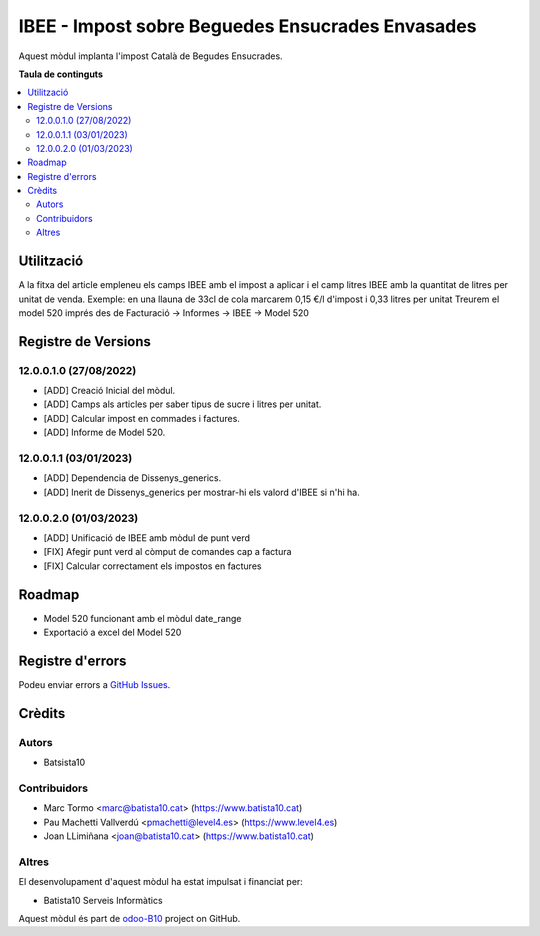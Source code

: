 =================================================   
IBEE - Impost sobre Beguedes Ensucrades Envasades   
=================================================   

.. |badge1| image:: https://img.shields.io/badge/licence-AGPL--3-blue.png
    :target: http://www.gnu.org/licenses/agpl-3.0-standalone.html
    :alt: License: AGPL-3
.. |badge2| image:: https://img.shields.io/badge/github-OCA%2Fodoo--B10-lightgray.png?logo=github
    :target: https://github.com/OCA/odoo-B10/tree/12.0/IBEE
    :alt: odoo-B10

Aquest mòdul implanta l'impost Català de Begudes Ensucrades.


**Taula de continguts**

.. contents::
   :local:

Utilització   
===========   

A la fitxa del article empleneu els camps IBEE amb el impost a aplicar i el camp litres IBEE amb la quantitat de litres per unitat de venda.   
Exemple: en una llauna de 33cl de cola marcarem 0,15 €/l d'impost i 0,33 litres per unitat   
Treurem el model 520 imprés des de Facturació -> Informes -> IBEE -> Model 520   


Registre de Versions
====================

12.0.0.1.0 (27/08/2022)
~~~~~~~~~~~~~~~~~~~~~~~

* [ADD] Creació Inicial del mòdul.   
* [ADD] Camps als articles per saber tipus de sucre i litres per unitat.   
* [ADD] Calcular impost en commades i factures.   
* [ADD] Informe de Model 520.   

12.0.0.1.1 (03/01/2023)
~~~~~~~~~~~~~~~~~~~~~~~

* [ADD] Dependencia de Dissenys_generics.   
* [ADD] Inerit de Dissenys_generics per mostrar-hi els valord d'IBEE si n'hi ha.    

12.0.0.2.0 (01/03/2023)
~~~~~~~~~~~~~~~~~~~~~~~

* [ADD] Unificació de IBEE amb mòdul de punt verd   
* [FIX] Afegir punt verd al còmput de comandes cap a factura 
* [FIX] Calcular correctament els impostos en factures 

Roadmap   
=======   

* Model 520 funcionant amb el mòdul date_range   
* Exportació a excel del Model 520   
  

Registre d'errors
=================   

Podeu enviar errors a `GitHub Issues <https://github.com/B10Serveis/odoo-B10/issues>`_.

Crèdits
=======

Autors
~~~~~~

* Batsista10

Contribuidors
~~~~~~~~~~~~~

* Marc Tormo <marc@batista10.cat> (https://www.batista10.cat)
* Pau Machetti Vallverdú <pmachetti@level4.es> (https://www.level4.es)
* Joan LLimiñana <joan@batista10.cat> (https://www.batista10.cat)

Altres   
~~~~~~  

El desenvolupament d'aquest mòdul ha estat impulsat i financiat per:

* Batista10 Serveis Informàtics



Aquest mòdul és part de `odoo-B10 <https://github.com/B10Serveis/odoo-B10/tree/12.0/IBEE>`_ project on GitHub.   
